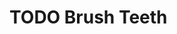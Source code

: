 * TODO Brush Teeth
SCHEDULED: <2022-05-01 Sun>
:PROPERTIES:
:STYLE:    habit
:LAST_REPEAT: [2022-04-30 Sat 09:50]
:END:
:LOGBOOK:
- State "DONE"       from "TODO"       [2022-04-30 Sat 09:50]
:END:

